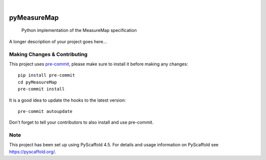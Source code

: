 .. These are examples of badges you might want to add to your README:
   please update the URLs accordingly

    .. image:: https://api.cirrus-ci.com/github/<USER>/pyMeasureMap.svg?branch=main
        :alt: Built Status
        :target: https://cirrus-ci.com/github/<USER>/pyMeasureMap
    .. image:: https://readthedocs.org/projects/pyMeasureMap/badge/?version=latest
        :alt: ReadTheDocs
        :target: https://pyMeasureMap.readthedocs.io/en/stable/
    .. image:: https://img.shields.io/coveralls/github/<USER>/pyMeasureMap/main.svg
        :alt: Coveralls
        :target: https://coveralls.io/r/<USER>/pyMeasureMap
    .. image:: https://img.shields.io/pypi/v/pyMeasureMap.svg
        :alt: PyPI-Server
        :target: https://pypi.org/project/pyMeasureMap/
    .. image:: https://img.shields.io/conda/vn/conda-forge/pyMeasureMap.svg
        :alt: Conda-Forge
        :target: https://anaconda.org/conda-forge/pyMeasureMap
    .. image:: https://pepy.tech/badge/pyMeasureMap/month
        :alt: Monthly Downloads
        :target: https://pepy.tech/project/pyMeasureMap
    .. image:: https://img.shields.io/twitter/url/http/shields.io.svg?style=social&label=Twitter
        :alt: Twitter
        :target: https://twitter.com/pyMeasureMap

.. image:: https://img.shields.io/badge/-PyScaffold-005CA0?logo=pyscaffold
    :alt: Project generated with PyScaffold
    :target: https://pyscaffold.org/

|

============
pyMeasureMap
============


    Python implementation of the MeasureMap specification


A longer description of your project goes here...


.. _pyscaffold-notes:

Making Changes & Contributing
=============================

This project uses `pre-commit`_, please make sure to install it before making any
changes::

    pip install pre-commit
    cd pyMeasureMap
    pre-commit install

It is a good idea to update the hooks to the latest version::

    pre-commit autoupdate

Don't forget to tell your contributors to also install and use pre-commit.

.. _pre-commit: https://pre-commit.com/

Note
====

This project has been set up using PyScaffold 4.5. For details and usage
information on PyScaffold see https://pyscaffold.org/.
